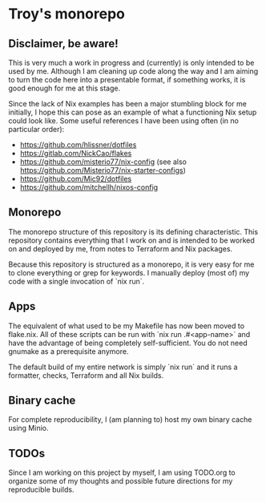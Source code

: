 * Troy's monorepo
** Disclaimer, be aware!
This is very much a work in progress and (currently) is only intended to be used by me. Although I am cleaning up code along the way and I am aiming to turn the code here into a presentable format, if something works, it is good enough for me at this stage.

Since the lack of Nix examples has been a major stumbling block for me initially, I hope this can pose as an example of what a functioning Nix setup could look like. Some useful references I have been using often (in no particular order):
- https://github.com/hlissner/dotfiles
- https://gitlab.com/NickCao/flakes
- https://github.com/misterio77/nix-config (see also https://github.com/Misterio77/nix-starter-configs)
- https://github.com/Mic92/dotfiles
- https://github.com/mitchellh/nixos-config

** Monorepo
The monorepo structure of this repository is its defining characteristic. This repository contains everything that I work on and is intended to be worked on and deployed by me, from notes to Terraform and Nix packages.

Because this repository is structured as a monorepo, it is very easy for me to clone everything or grep for keywords. I manually deploy (most of) my code with a single invocation of `nix run`.

** Apps
The equivalent of what used to be my Makefile has now been moved to flake.nix. All of these scripts can be run with `nix run .#<app-name>` and have the advantage of being completely self-sufficient. You do not need gnumake as a prerequisite anymore.

The default build of my entire network is simply `nix run` and it runs a formatter, checks, Terraform and all Nix builds.

** Binary cache
For complete reproducibility, I (am planning to) host my own binary cache using Minio.

** TODOs
Since I am working on this project by myself, I am using TODO.org to organize some of my thoughts and possible future directions for my reproducible builds.
